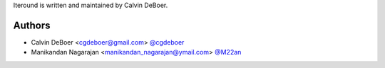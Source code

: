 Iteround is written and maintained by Calvin DeBoer.

Authors
```````````````````````
- Calvin DeBoer <cgdeboer@gmail.com> `@cgdeboer <https://github.com/cgdeboer>`_
- Manikandan Nagarajan <manikandan_nagarajan@ymail.com> `@M22an <https://github.com/M22an>`_
